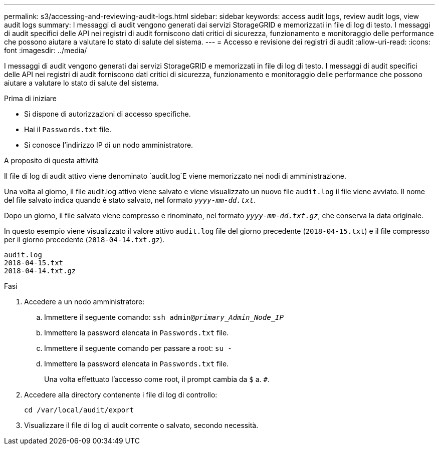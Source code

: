 ---
permalink: s3/accessing-and-reviewing-audit-logs.html 
sidebar: sidebar 
keywords: access audit logs, review audit logs, view audit logs 
summary: I messaggi di audit vengono generati dai servizi StorageGRID e memorizzati in file di log di testo. I messaggi di audit specifici delle API nei registri di audit forniscono dati critici di sicurezza, funzionamento e monitoraggio delle performance che possono aiutare a valutare lo stato di salute del sistema. 
---
= Accesso e revisione dei registri di audit
:allow-uri-read: 
:icons: font
:imagesdir: ../media/


[role="lead"]
I messaggi di audit vengono generati dai servizi StorageGRID e memorizzati in file di log di testo. I messaggi di audit specifici delle API nei registri di audit forniscono dati critici di sicurezza, funzionamento e monitoraggio delle performance che possono aiutare a valutare lo stato di salute del sistema.

.Prima di iniziare
* Si dispone di autorizzazioni di accesso specifiche.
* Hai il `Passwords.txt` file.
* Si conosce l'indirizzo IP di un nodo amministratore.


.A proposito di questa attività
Il file di log di audit attivo viene denominato `audit.log`E viene memorizzato nei nodi di amministrazione.

Una volta al giorno, il file audit.log attivo viene salvato e viene visualizzato un nuovo file `audit.log` il file viene avviato. Il nome del file salvato indica quando è stato salvato, nel formato `_yyyy-mm-dd.txt_`.

Dopo un giorno, il file salvato viene compresso e rinominato, nel formato `_yyyy-mm-dd.txt.gz_`, che conserva la data originale.

In questo esempio viene visualizzato il valore attivo `audit.log` file del giorno precedente (`2018-04-15.txt`) e il file compresso per il giorno precedente (`2018-04-14.txt.gz`).

[listing]
----
audit.log
2018-04-15.txt
2018-04-14.txt.gz
----
.Fasi
. Accedere a un nodo amministratore:
+
.. Immettere il seguente comando: `ssh admin@_primary_Admin_Node_IP_`
.. Immettere la password elencata in `Passwords.txt` file.
.. Immettere il seguente comando per passare a root: `su -`
.. Immettere la password elencata in `Passwords.txt` file.
+
Una volta effettuato l'accesso come root, il prompt cambia da `$` a. `#`.



. Accedere alla directory contenente i file di log di controllo:
+
`cd /var/local/audit/export`

. Visualizzare il file di log di audit corrente o salvato, secondo necessità.

